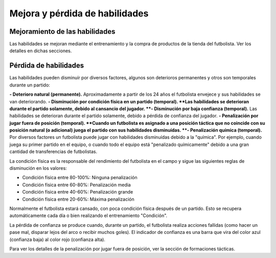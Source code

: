 Mejora y pérdida de habilidades
===============================

Mejoramiento de las habilidades
-------------------------------

Las habilidades se mejoran mediante el entrenamiento y la compra de productos de la tienda del futbolista. Ver los detalles en dichas secciones.


Pérdida de habilidades
----------------------

Las habilidades pueden disminuír por diversos factores, algunos son deterioros permanentes y otros son temporales durante un partido:

**- Deterioro natural (permanente).** Aproximadamente a partir de los 24 años el futbolista envejece y sus habilidades se van deteriorando.
**- Disminución por condición física en un partido (temporal). **Las habilidades se deterioran durante el partido solamente, debido al cansancio del jugador.
**- Disminución por baja confianza (temporal).** Las habilidades se deterioran durante el partido solamente, debido a pérdida de confianza del jugador.
**- Penalización por jugar fuera de posición (temporal). **Cuando un futbolista es asignado a una posición táctica que no coincide con su posición natural (o adicional) juega el partido con sus habilidades disminuídas.
**- Penalización química (temporal).** Por diversos factores un futbolista puede jugar con habilidades disminuídas debido a la "química". Por ejemplo, cuando juega su primer partido en el equipo, o cuando todo el equipo está "penalizado químicamente" debido a una gran cantidad de transferencias de futbolistas.

La condición física es la responsable del rendimiento del futbolista en el campo y sigue las siguientes reglas de disminución en los valores: 

- Condición física entre 80-100%: Ninguna penalización
- Condición física entre 60-80%: Penalización media
- Condición física entre 40-60%: Penalización grande
- Condición física entre 20-60%: Máxima penalización

Normalmente el futbolista estará cansado, con poca condición física después de un partido. Esto se recupera automáticamente cada día o bien realizando el entrenamiento "Condición".

La pérdida de confianza se produce cuando, durante un partido, el futbolista realiza acciones fallidas (como hacer un pase mal, disparar lejos del arco o recibir muchos goles). El indicador de confianza es una barra que vira del color azul (confianza baja) al color rojo (confianza alta).

Para ver los detalles de la penalización por jugar fuera de posición, ver la sección de formaciones tácticas.

